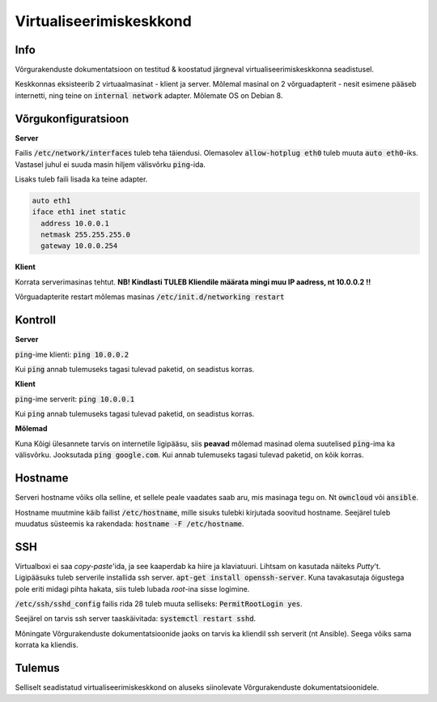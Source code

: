 ==========================
 Virtualiseerimiskeskkond
==========================

------
 Info
------
Võrgurakenduste dokumentatsioon on testitud & koostatud järgneval
virtualiseerimiskeskkonna seadistusel.

Keskkonnas eksisteerib 2 virtuaalmasinat - klient ja server. Mõlemal masinal
on 2 võrguadapterit - nesit esimene pääseb internetti, ning teine on
:code:`internal network` adapter. Mõlemate OS on Debian 8.

----------------------
 Võrgukonfiguratsioon
----------------------

**Server**

Failis :code:`/etc/network/interfaces` tuleb teha täiendusi. Olemasolev
:code:`allow-hotplug eth0` tuleb muuta :code:`auto eth0`-iks. Vastasel juhul ei
suuda masin hiljem välisvõrku :code:`ping`-ida.

Lisaks tuleb faili lisada ka teine adapter.

.. code:: bash

  auto eth1
  iface eth1 inet static
    address 10.0.0.1
    netmask 255.255.255.0
    gateway 10.0.0.254

**Klient**

Korrata serverimasinas tehtut. **NB! Kindlasti TULEB Kliendile määrata mingi
muu IP aadress, nt 10.0.0.2 !!**

Võrguadapterite restart mõlemas masinas :code:`/etc/init.d/networking restart`

----------
 Kontroll
----------


**Server**

:code:`ping`-ime klienti: :code:`ping 10.0.0.2`

Kui :code:`ping` annab tulemuseks tagasi tulevad paketid, on seadistus korras.


**Klient**

:code:`ping`-ime serverit: :code:`ping 10.0.0.1`

Kui :code:`ping` annab tulemuseks tagasi tulevad paketid, on seadistus korras.

**Mõlemad**

Kuna Kõigi ülesannete tarvis on internetile ligipääsu, siis **peavad** mõlemad
masinad olema suutelised :code:`ping`-ima ka välisvõrku. Jooksutada
:code:`ping google.com`. Kui annab tulemuseks tagasi tulevad paketid, on
kõik korras.

----------
 Hostname
----------

Serveri hostname võiks olla selline, et sellele peale vaadates saab aru,
mis masinaga tegu on. Nt :code:`owncloud` või :code:`ansible`.

Hostname muutmine käib failist :code:`/etc/hostname`, mille sisuks tulebki kirjutada
soovitud hostname. Seejärel tuleb muudatus süsteemis ka rakendada:
:code:`hostname -F /etc/hostname`.

-----
 SSH
-----

Virtualboxi ei saa *copy-paste*'ida, ja see kaaperdab ka hiire ja klaviatuuri.
Lihtsam on kasutada näiteks *Putty*'t. Ligipääsuks tuleb serverile installida
ssh server. :code:`apt-get install openssh-server`. Kuna tavakasutaja õigustega
pole eriti midagi pihta hakata, siis tuleb lubada *root*-ina sisse logimine.

:code:`/etc/ssh/sshd_config` failis rida 28 tuleb muuta selliseks:
:code:`PermitRootLogin yes`.

Seejärel on tarvis ssh server taaskäivitada: :code:`systemctl restart sshd`.

Mõningate Võrgurakenduste dokumentatsioonide jaoks on tarvis ka kliendil ssh
serverit (nt Ansible). Seega võiks sama korrata ka kliendis.

---------
 Tulemus
---------

Selliselt seadistatud virtualiseerimiskeskkond on aluseks siinolevate
Võrgurakenduste dokumentatsioonidele.
